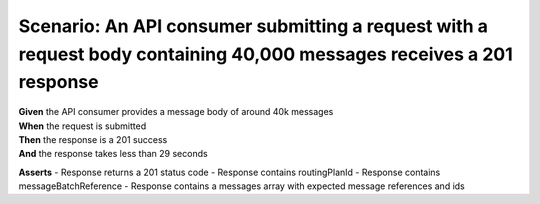Scenario: An API consumer submitting a request with a request body containing 40,000 messages receives a 201 response
=====================================================================================================================

| **Given** the API consumer provides a message body of around 40k messages
| **When** the request is submitted
| **Then** the response is a 201 success
| **And** the response takes less than 29 seconds

**Asserts**
- Response returns a 201 status code
- Response contains routingPlanId
- Response contains messageBatchReference
- Response contains a messages array with expected message references and ids